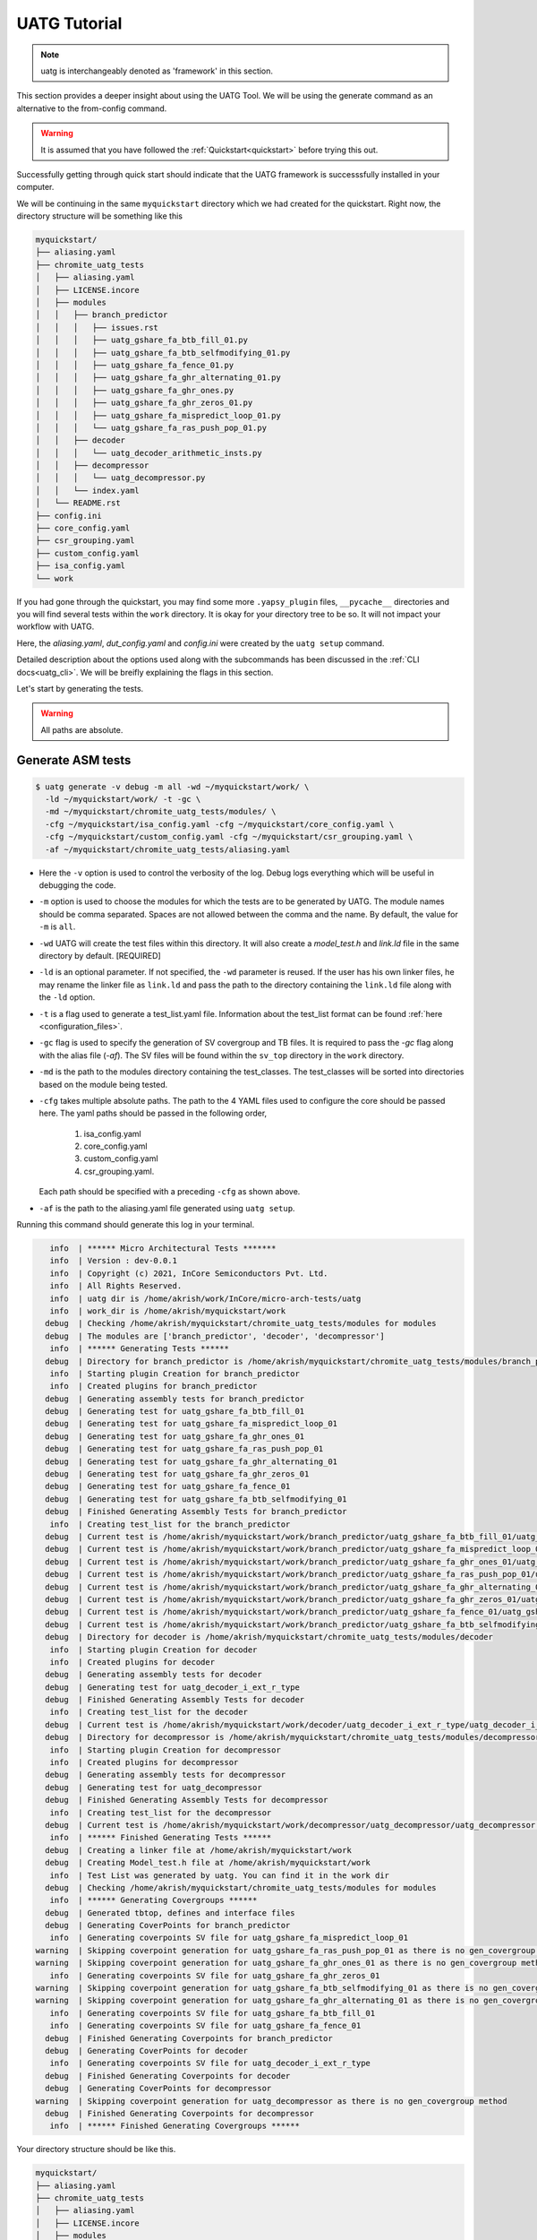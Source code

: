 .. See LICENSE.incore for details

.. highlight:: shell

.. _tutorial:

#############
UATG Tutorial
#############

.. note:: uatg is interchangeably denoted as 'framework' in this section.

This section provides a deeper insight about using the UATG Tool.
We will be using the generate command as an alternative to the from-config 
command. 

.. warning:: It is assumed that you have followed the 
   :ref:`Quickstart<quickstart>` before trying this out.

Successfully getting through quick start should indicate that the UATG framework
is successsfully installed in your computer.

We will be continuing in the same ``myquickstart`` directory which we had 
created for the quickstart. Right now, the directory structure will be 
something like this

.. code-block:: console

    myquickstart/
    ├── aliasing.yaml
    ├── chromite_uatg_tests
    │   ├── aliasing.yaml
    │   ├── LICENSE.incore
    │   ├── modules
    │   │   ├── branch_predictor
    │   │   │   ├── issues.rst
    │   │   │   ├── uatg_gshare_fa_btb_fill_01.py
    │   │   │   ├── uatg_gshare_fa_btb_selfmodifying_01.py
    │   │   │   ├── uatg_gshare_fa_fence_01.py
    │   │   │   ├── uatg_gshare_fa_ghr_alternating_01.py
    │   │   │   ├── uatg_gshare_fa_ghr_ones.py
    │   │   │   ├── uatg_gshare_fa_ghr_zeros_01.py
    │   │   │   ├── uatg_gshare_fa_mispredict_loop_01.py
    │   │   │   └── uatg_gshare_fa_ras_push_pop_01.py
    │   │   ├── decoder
    │   │   │   └── uatg_decoder_arithmetic_insts.py
    │   │   ├── decompressor
    │   │   │   └── uatg_decompressor.py
    │   │   └── index.yaml
    │   └── README.rst
    ├── config.ini
    ├── core_config.yaml
    ├── csr_grouping.yaml
    ├── custom_config.yaml
    ├── isa_config.yaml
    └── work
   
If you had gone through the quickstart, you may find some more ``.yapsy_plugin``
files, ``__pycache__`` directories and you will find several tests within the 
``work`` directory. It is okay for your directory tree to be so. It will not
impact your workflow with UATG.

Here, the *aliasing.yaml*, *dut_config.yaml* and *config.ini* were created by 
the ``uatg setup`` command.

Detailed description about the options used along with the subcommands has been 
discussed in the :ref:`CLI docs<uatg_cli>`. We will be breifly explaining the 
flags in this section.
       
Let's start by generating the tests.

.. warning:: All paths are absolute.

=======================
**Generate** ASM tests 
=======================

.. code-block:: console

  $ uatg generate -v debug -m all -wd ~/myquickstart/work/ \
    -ld ~/myquickstart/work/ -t -gc \ 
    -md ~/myquickstart/chromite_uatg_tests/modules/ \ 
    -cfg ~/myquickstart/isa_config.yaml -cfg ~/myquickstart/core_config.yaml \
    -cfg ~/myquickstart/custom_config.yaml -cfg ~/myquickstart/csr_grouping.yaml \
    -af ~/myquickstart/chromite_uatg_tests/aliasing.yaml

- Here the ``-v`` option is used to control the verbosity of the log. Debug logs
  everything which will be useful in debugging the code.
- ``-m`` option is used to choose the modules for which the tests are to be 
  generated by UATG. The module names should be comma separated. Spaces are not
  allowed between the comma and the name. By default, the value for ``-m`` is
  ``all``.
- ``-wd`` UATG will create the test files within this directory. 
  It will also create a `model_test.h` and `link.ld` file in the same directory 
  by default. [REQUIRED]
- ``-ld`` is an optional parameter. If not specified, the ``-wd`` parameter is 
  reused. If the user has his own linker files, he may rename the linker file as
  ``link.ld`` and pass the path to the directory containing the ``link.ld`` file
  along with the ``-ld`` option.
- ``-t`` is a flag used to generate a test_list.yaml file. Information about the 
  test_list format can be found :ref:`here <configuration_files>`.
- ``-gc`` flag is used to specify the generation of SV covergroup and TB files. 
  It is required to pass the `-gc` flag along with the alias file (`-af`).
  The SV files will be found within the ``sv_top`` directory in the ``work`` 
  directory.
- ``-md`` is the path to the modules directory containing the test_classes. The
  test_classes will be sorted into directories based on the module being tested.
- ``-cfg`` takes multiple absolute paths. The path to the 4 YAML files 
  used to configure the core should be passed here. The yaml paths should be passed 
  in the following order, 
    1. isa_config.yaml 
    2. core_config.yaml 
    3. custom_config.yaml
    4. csr_grouping.yaml.
  Each path should be specified with a preceding ``-cfg`` as shown above.
- ``-af`` is the path to the aliasing.yaml file generated using ``uatg setup``.

Running this command should generate this log in your terminal.

.. code-block:: console

          info  | ****** Micro Architectural Tests *******
          info  | Version : dev-0.0.1
          info  | Copyright (c) 2021, InCore Semiconductors Pvt. Ltd.
          info  | All Rights Reserved.
          info  | uatg dir is /home/akrish/work/InCore/micro-arch-tests/uatg
          info  | work_dir is /home/akrish/myquickstart/work
         debug  | Checking /home/akrish/myquickstart/chromite_uatg_tests/modules for modules
         debug  | The modules are ['branch_predictor', 'decoder', 'decompressor']
          info  | ****** Generating Tests ******
         debug  | Directory for branch_predictor is /home/akrish/myquickstart/chromite_uatg_tests/modules/branch_predictor
          info  | Starting plugin Creation for branch_predictor
          info  | Created plugins for branch_predictor
         debug  | Generating assembly tests for branch_predictor
         debug  | Generating test for uatg_gshare_fa_btb_fill_01
         debug  | Generating test for uatg_gshare_fa_mispredict_loop_01
         debug  | Generating test for uatg_gshare_fa_ghr_ones_01
         debug  | Generating test for uatg_gshare_fa_ras_push_pop_01
         debug  | Generating test for uatg_gshare_fa_ghr_alternating_01
         debug  | Generating test for uatg_gshare_fa_ghr_zeros_01
         debug  | Generating test for uatg_gshare_fa_fence_01
         debug  | Generating test for uatg_gshare_fa_btb_selfmodifying_01
         debug  | Finished Generating Assembly Tests for branch_predictor
          info  | Creating test_list for the branch_predictor
         debug  | Current test is /home/akrish/myquickstart/work/branch_predictor/uatg_gshare_fa_btb_fill_01/uatg_gshare_fa_btb_fill_01.S
         debug  | Current test is /home/akrish/myquickstart/work/branch_predictor/uatg_gshare_fa_mispredict_loop_01/uatg_gshare_fa_mispredict_loop_01.S
         debug  | Current test is /home/akrish/myquickstart/work/branch_predictor/uatg_gshare_fa_ghr_ones_01/uatg_gshare_fa_ghr_ones_01.S
         debug  | Current test is /home/akrish/myquickstart/work/branch_predictor/uatg_gshare_fa_ras_push_pop_01/uatg_gshare_fa_ras_push_pop_01.S
         debug  | Current test is /home/akrish/myquickstart/work/branch_predictor/uatg_gshare_fa_ghr_alternating_01/uatg_gshare_fa_ghr_alternating_01.S
         debug  | Current test is /home/akrish/myquickstart/work/branch_predictor/uatg_gshare_fa_ghr_zeros_01/uatg_gshare_fa_ghr_zeros_01.S
         debug  | Current test is /home/akrish/myquickstart/work/branch_predictor/uatg_gshare_fa_fence_01/uatg_gshare_fa_fence_01.S
         debug  | Current test is /home/akrish/myquickstart/work/branch_predictor/uatg_gshare_fa_btb_selfmodifying_01/uatg_gshare_fa_btb_selfmodifying_01.S
         debug  | Directory for decoder is /home/akrish/myquickstart/chromite_uatg_tests/modules/decoder
          info  | Starting plugin Creation for decoder
          info  | Created plugins for decoder
         debug  | Generating assembly tests for decoder
         debug  | Generating test for uatg_decoder_i_ext_r_type
         debug  | Finished Generating Assembly Tests for decoder
          info  | Creating test_list for the decoder
         debug  | Current test is /home/akrish/myquickstart/work/decoder/uatg_decoder_i_ext_r_type/uatg_decoder_i_ext_r_type.S
         debug  | Directory for decompressor is /home/akrish/myquickstart/chromite_uatg_tests/modules/decompressor
          info  | Starting plugin Creation for decompressor
          info  | Created plugins for decompressor
         debug  | Generating assembly tests for decompressor
         debug  | Generating test for uatg_decompressor
         debug  | Finished Generating Assembly Tests for decompressor
          info  | Creating test_list for the decompressor
         debug  | Current test is /home/akrish/myquickstart/work/decompressor/uatg_decompressor/uatg_decompressor.S
          info  | ****** Finished Generating Tests ******
         debug  | Creating a linker file at /home/akrish/myquickstart/work
         debug  | Creating Model_test.h file at /home/akrish/myquickstart/work
          info  | Test List was generated by uatg. You can find it in the work dir 
         debug  | Checking /home/akrish/myquickstart/chromite_uatg_tests/modules for modules
          info  | ****** Generating Covergroups ******
         debug  | Generated tbtop, defines and interface files
         debug  | Generating CoverPoints for branch_predictor
          info  | Generating coverpoints SV file for uatg_gshare_fa_mispredict_loop_01
       warning  | Skipping coverpoint generation for uatg_gshare_fa_ras_push_pop_01 as there is no gen_covergroup method 
       warning  | Skipping coverpoint generation for uatg_gshare_fa_ghr_ones_01 as there is no gen_covergroup method 
          info  | Generating coverpoints SV file for uatg_gshare_fa_ghr_zeros_01
       warning  | Skipping coverpoint generation for uatg_gshare_fa_btb_selfmodifying_01 as there is no gen_covergroup method 
       warning  | Skipping coverpoint generation for uatg_gshare_fa_ghr_alternating_01 as there is no gen_covergroup method 
          info  | Generating coverpoints SV file for uatg_gshare_fa_btb_fill_01
          info  | Generating coverpoints SV file for uatg_gshare_fa_fence_01
         debug  | Finished Generating Coverpoints for branch_predictor
         debug  | Generating CoverPoints for decoder
          info  | Generating coverpoints SV file for uatg_decoder_i_ext_r_type
         debug  | Finished Generating Coverpoints for decoder
         debug  | Generating CoverPoints for decompressor
       warning  | Skipping coverpoint generation for uatg_decompressor as there is no gen_covergroup method 
         debug  | Finished Generating Coverpoints for decompressor
          info  | ****** Finished Generating Covergroups ******

Your directory structure should be like this. 

.. code-block:: console

    myquickstart/
    ├── aliasing.yaml
    ├── chromite_uatg_tests
    │   ├── aliasing.yaml
    │   ├── LICENSE.incore
    │   ├── modules
    │   │   ├── branch_predictor
    │   │   │   ├── issues.rst
    │   │   │   ├── __pycache__
    │   │   │   │   ├── uatg_gshare_fa_btb_fill_01.cpython-37.pyc
    │   │   │   │   ├── uatg_gshare_fa_btb_fill_01.cpython-39.pyc
    │   │   │   │   ├── uatg_gshare_fa_btb_selfmodifying_01.cpython-37.pyc
    │   │   │   │   ├── uatg_gshare_fa_btb_selfmodifying_01.cpython-39.pyc
    │   │   │   │   ├── uatg_gshare_fa_fence_01.cpython-37.pyc
    │   │   │   │   ├── uatg_gshare_fa_fence_01.cpython-39.pyc
    │   │   │   │   ├── uatg_gshare_fa_ghr_alternating_01.cpython-37.pyc
    │   │   │   │   ├── uatg_gshare_fa_ghr_alternating_01.cpython-39.pyc
    │   │   │   │   ├── uatg_gshare_fa_ghr_ones.cpython-37.pyc
    │   │   │   │   ├── uatg_gshare_fa_ghr_ones.cpython-39.pyc
    │   │   │   │   ├── uatg_gshare_fa_ghr_zeros_01.cpython-37.pyc
    │   │   │   │   ├── uatg_gshare_fa_ghr_zeros_01.cpython-39.pyc
    │   │   │   │   ├── uatg_gshare_fa_mispredict_loop_01.cpython-37.pyc
    │   │   │   │   ├── uatg_gshare_fa_mispredict_loop_01.cpython-39.pyc
    │   │   │   │   ├── uatg_gshare_fa_ras_push_pop_01.cpython-37.pyc
    │   │   │   │   └── uatg_gshare_fa_ras_push_pop_01.cpython-39.pyc
    │   │   │   ├── uatg_gshare_fa_btb_fill_01.py
    │   │   │   ├── uatg_gshare_fa_btb_fill_01.yapsy-plugin
    │   │   │   ├── uatg_gshare_fa_btb_selfmodifying_01.py
    │   │   │   ├── uatg_gshare_fa_btb_selfmodifying_01.yapsy-plugin
    │   │   │   ├── uatg_gshare_fa_fence_01.py
    │   │   │   ├── uatg_gshare_fa_fence_01.yapsy-plugin
    │   │   │   ├── uatg_gshare_fa_ghr_alternating_01.py
    │   │   │   ├── uatg_gshare_fa_ghr_alternating_01.yapsy-plugin
    │   │   │   ├── uatg_gshare_fa_ghr_ones.py
    │   │   │   ├── uatg_gshare_fa_ghr_ones.yapsy-plugin
    │   │   │   ├── uatg_gshare_fa_ghr_zeros_01.py
    │   │   │   ├── uatg_gshare_fa_ghr_zeros_01.yapsy-plugin
    │   │   │   ├── uatg_gshare_fa_mispredict_loop_01.py
    │   │   │   ├── uatg_gshare_fa_mispredict_loop_01.yapsy-plugin
    │   │   │   ├── uatg_gshare_fa_ras_push_pop_01.py
    │   │   │   └── uatg_gshare_fa_ras_push_pop_01.yapsy-plugin
    │   │   ├── decoder
    │   │   │   ├── __pycache__
    │   │   │   │   ├── uatg_decoder_arithmetic_insts.cpython-37.pyc
    │   │   │   │   └── uatg_decoder_arithmetic_insts.cpython-39.pyc
    │   │   │   ├── uatg_decoder_arithmetic_insts.py
    │   │   │   └── uatg_decoder_arithmetic_insts.yapsy-plugin
    │   │   ├── decompressor
    │   │   │   └── uatg_decompressor.py
    │   │   └── index.yaml
    │   └── README.rst
    ├── config.ini
    ├── core_config.yaml
    ├── csr_grouping.yaml
    ├── custom_config.yaml
    ├── isa_config.yaml
    └── work
        ├── branch_predictor
        │   ├── uatg_gshare_fa_btb_fill_01
        │   │   └── uatg_gshare_fa_btb_fill_01.S
        │   ├── uatg_gshare_fa_btb_selfmodifying_01
        │   │   └── uatg_gshare_fa_btb_selfmodifying_01.S
        │   ├── uatg_gshare_fa_fence_01
        │   │   └── uatg_gshare_fa_fence_01.S
        │   ├── uatg_gshare_fa_ghr_alternating_01
        │   │   └── uatg_gshare_fa_ghr_alternating_01.S
        │   ├── uatg_gshare_fa_ghr_ones_01
        │   │   └── uatg_gshare_fa_ghr_ones_01.S
        │   ├── uatg_gshare_fa_ghr_zeros_01
        │   │   └── uatg_gshare_fa_ghr_zeros_01.S
        │   ├── uatg_gshare_fa_mispredict_loop_01
        │   │   └── uatg_gshare_fa_mispredict_loop_01.S
        │   └── uatg_gshare_fa_ras_push_pop_01
        │       └── uatg_gshare_fa_ras_push_pop_01.S
        ├── decoder
        │   └── uatg_decoder_arith_tests
        │       └── uatg_decoder_arith_tests.S
        ├── link.ld
        ├── model_test.h
        ├── sv_top
        │   ├── coverpoints.sv
        │   ├── defines.sv
        │   ├── interface.sv
        │   └── tb_top.sv
        └── test_list.yaml
    

You can find all the test files within the ``work`` directory. The test names 
will be same as the test_class. The test will be located within the directory 
named same as the module for which the test is written. 

For example, a test written for ``decoder`` will be present at 
``~/myquickstart/work/decoder/``. 

You can also find that the *link.ld* and *model_test.h* files have been 
generated by UATG. This is because the directory passed along with ``-ld`` option
did not already contain a linker file. If it had, these files would have not 
been generated.

=============================
Using RiVer Core to run tests
=============================

RiVer Core is an open source python based verification framework. RiVer Core 
enables running tests generated from any source (random or directed) 
on any target (irrespective of the language of design and simulation 
environment) and compare results with any choice of a valid golden 
reference model. RiVer Core achieves this by splitting the entire verification 
flow into multiple standardized python-plugin calls. Each plugin encapsulates 
either a test-generator, target test-environment or the reference simulation 
environment. The framework itself provides a central control point for calling
these plugins and thereby generating, compiling and simulating tests on 
different targets. It provides a management surface of sorts. 

In this section, we will be setting up RiVer Core and then use UATG to run tests
on the Chromite DUT. 

.. warning:: We are assuming that you have worked through the 
   :ref:`Quickstart<quickstart>`, ergo, have UATG already installed. 

Installing RiVer Core
=====================

.. note:: If you are using `pyenv` as mentioned above, make sure to enable that environment before
   performing the following steps.
     
.. tabs:: 

   .. tab:: via Git

     To install RiVer Core, run this command in your terminal:
     
     .. code-block:: console
     
         $ pip3 install git+https://github.com/incoresemi/river_core.git
     
     This is the preferred method to install RiVer Core, as it will always install the most recent stable release.
     
     If you don't have `pip`_ installed, this `Python installation guide`_ can guide
     you through the process.
     
     .. _pip: https://pip.pypa.io
     .. _Python installation guide: http://docs.python-guide.org/en/latest/starting/installation/

   .. tab:: via Pip

     .. code-block:: bash
     
       $ pip3 install river_core
     
     To update an already installed version of RiVer Core to the latest version:
     
     .. code-block:: bash
     
       $ pip3 install -U river_core
     
     To checkout a specific version of RiVer Core:
     
     .. code-block:: bash
     
       $ pip3 install river_core==1.x.x

   .. tab:: For Dev

     The sources for RiVer Core can be downloaded from the `Github Repo <https://github.com/incoresemi/river_core>`_.
     
     You can clone the repository:
     
     .. code-block:: console
     
         $ git clone https://github.com/incoresemi/river_core.git
     
     
     Once you have a copy of the source, you can install it with:
     
     .. code-block:: console
         
         $ cd river_core
         $ pip3 install --editable .

Testing Installation
--------------------

Output for ``river_core --help``:

.. code-block:: console

  Usage: river_core [OPTIONS] COMMAND [ARGS]...
  
    RiVer Core Verification Framework
  
  Options:
    --version  Show the version and exit.
    --help     Show this message and exit.
  
  Commands:
    clean     subcommand to clean generated programs.
    compile   subcommand to compile generated programs.
    generate  subcommand to generate programs.
    merge     subcommand to merge coverage databases.
    setup     subcommand to generate template setup files

Install RISCV-GNU Toolchain
===========================

This guide will use the 32-bit riscv-gnu tool chain to compile the architectural suite.
If you already have the 32-bit gnu-toolchain available, you can skip to the next section.

.. note:: The git clone and installation will take significant time. Please be patient. If you face
   issues with any of the following steps please refer to
   https://github.com/riscv/riscv-gnu-toolchain for further help in installation.

.. tabs::

   .. tab:: Ubuntu (32/64bit)

     .. code-block:: bash
       
       $ sudo apt-get install autoconf automake autotools-dev curl python3 libmpc-dev \
             libmpfr-dev libgmp-dev gawk build-essential bison flex texinfo gperf libtool \
             patchutils bc zlib1g-dev libexpat-dev
       $ git clone --recursive https://github.com/riscv/riscv-gnu-toolchain
       $ git clone --recursive https://github.com/riscv/riscv-opcodes.git
       $ cd riscv-gnu-toolchain
       $ ./configure --prefix=/path/to/install --enable-multilib # for both 32 and 64bit
       $ [sudo] make # sudo is required depending on the path chosen in the previous setup
     
   
Make sure to add the path ``/path/to/install`` to your `$PATH` in the .bashrc/cshrc
With this you should now have all the following available as command line arguments::

  compgen -c | grep 'riscv64' # requires bash
  riscv64-unknown-elf-addr2line      riscv64-unknown-elf-elfedit
  riscv64-unknown-elf-ar             riscv64-unknown-elf-g++
  riscv64-unknown-elf-as             riscv64-unknown-elf-gcc
  riscv64-unknown-elf-c++            riscv64-unknown-elf-gcc-8.3.0
  riscv64-unknown-elf-c++filt        riscv64-unknown-elf-gcc-ar
  riscv64-unknown-elf-cpp            riscv64-unknown-elf-gcc-nm
  riscv64-unknown-elf-gcc-ranlib     riscv64-unknown-elf-gprof
  riscv64-unknown-elf-gcov           riscv64-unknown-elf-ld
  riscv64-unknown-elf-gcov-dump      riscv64-unknown-elf-ld.bfd
  riscv64-unknown-elf-gcov-tool      riscv64-unknown-elf-nm
  riscv64-unknown-elf-gdb            riscv64-unknown-elf-objcopy
  riscv64-unknown-elf-gdb-add-index  riscv64-unknown-elf-objdump
  riscv64-unknown-elf-ranlib         riscv64-unknown-elf-readelf
  riscv64-unknown-elf-run            riscv64-unknown-elf-size
  riscv64-unknown-elf-strings        riscv64-unknown-elf-strip


.. warning:: Each of the generators have their own unique config.yamls to 
   configure their plugin specific details, ensure you have changed them as 
   required.


The UATG package should be installed in your computer. Guide to installing UATG 
can be found in the :ref:`Quickstart<quickstart>`.

.. warning:: Check if uatg is installed by using the ``uatg --help`` command.

Setting up RiVer Core
=====================

We will be using the ``myquickstart`` directory which we created earlier in this
document.

This should be the structure of your directory tree.

.. code-block:: console

    myquickstart/
    ├── aliasing.yaml
    ├── chromite_uatg_tests
    │   ├── aliasing.yaml
    │   ├── LICENSE.incore
    │   ├── modules
    │   │   ├── branch_predictor
    │   │   │   ├── issues.rst
    │   │   │   ├── uatg_gshare_fa_btb_fill_01.py
    │   │   │   ├── uatg_gshare_fa_btb_selfmodifying_01.py
    │   │   │   ├── uatg_gshare_fa_fence_01.py
    │   │   │   ├── uatg_gshare_fa_ghr_alternating_01.py
    │   │   │   ├── uatg_gshare_fa_ghr_ones.py
    │   │   │   ├── uatg_gshare_fa_ghr_zeros_01.py
    │   │   │   ├── uatg_gshare_fa_mispredict_loop_01.py
    │   │   │   └── uatg_gshare_fa_ras_push_pop_01.py
    │   │   ├── decoder
    │   │   │   └── uatg_decoder_arithmetic_insts.py
    │   │   ├── decompressor
    │   │   │   └── uatg_decompressor.py
    │   │   └── index.yaml
    │   └── README.rst
    ├── config.ini
    ├── core_config.yaml
    ├── csr_grouping.yaml
    ├── custom_config.yaml
    ├── isa_config.yaml
    └── work

You should install some of the pre-built plugins from the `Plugin Repo <https://github.com/incoresemi/river_core_plugins.git>`_

.. code-block:: console

    $ cd ~/myquickstart
    $ git clone https://github.com/incoresemi/river_core_plugins.git

We will next create a ``river_core.ini`` under the ``myquickstart`` directory. 
You can use the setup to create this file:

In addition to the
.. code-block:: console

   $ cd ~/myquickstart
   $ river_core setup --config

You should also create a new directory ``mywork`` within ``~/myquickstart`` 
for RiVer core to store the files generated. 

The above should create a ``river_core.ini`` file with the following contents.
Details and further specification of the config file syntax is available at 
:ref:`Config Spec<configuration_files>`.

.. warning:: You will need to change ``user`` to your username in the below file

.. warning:: Make sure to adjust jobs parameters everywhere accordingly. This
   guide assumes 8 jobs are available for parallel processing.

.. code-block:: ini
   :linenos:

   [river_core]
   # Main directory for all files generated by river_core
   work_dir = mywork 
   
   # Name of the target DuT plugin
   target = chromite_verilator
   
   # Name of the reference model plugin
   reference = spike 
   
   # Name of the generator(s) to be used. Comma separated
   generator = aapg
   
   # ISA for the tests
   isa = rv64imafdc
   
   # Set paths for each plugin
   # TODO Change the following paths
   path_to_target = /home/user/myquickstart/river_core_plugins/dut_plugins
   path_to_ref = /home/user/myquickstart/river_core_plugins/reference_plugins
   path_to_suite = /home/user/myquickstart/river_core_plugins/generator_plugins
   
   # To open the report automatically in the browser
   open_browser = True
   
   # Enable Space Saver
   space_saver = True
   
   # Coverage Options
   # Enable via True/False
   [coverage]
   code = False
   functional = False
   
   [aapg]
   # Number of jobs to use to generate the tests
   jobs = 8
   filter = rv64imafdc_hazards_s
   seed = random
   count = 2
   config_yaml = /home/user/myquickstart/river_core_plugins/generator_plugins/aapg_plugin/aapg_gen_config.yaml
   
   [chromite_verilator]
   jobs = 8
   filter = 
   count = 1
   # src dir: Verilog Dir, BSC Path, Wrapper path
   src_dir = /home/user/myquickstart/chromite/build/hw/verilog/,/tools/bsc/inst/lib/Verilog,/home/user/myquickstart/chromite/bsvwrappers/common_lib
   top_module = mkTbSoc
   
   [spike]
   jobs = 1
   filter =
   count = 1

Setting up the Generator Plugin - UATG
--------------------------------------

By default, the ``river_core.ini`` file specifies aapg to be the generator. But,
we are using ``UATG`` as the generator. Hence, it is necesssary to specify 
``uatg`` as the generator in line 12. 

.. code-block:: ini

   generator = uatg

In addition to that, you're required to create a ``[uatg]`` section between the 
*[coverage]* and *[aapg]* section of the INI file. This will be
similiar to the ``[aapg]`` section in the ``river_core.ini`` file. For this 
tutorial you can paste the following code-block into the ``river_core.ini`` file
. This section will contain the path to the directories and files required by
uatg to generate tests. 

.. warning:: replace ``user`` in the paths with your username.
   
.. code-block:: ini
   :linenos:

    [uatg]
    jobs = 8
    count = 1
    seed = random
    isa_config_yaml = /home/user/myquickstart/isa_config.yaml
    core_config_yaml = /home/user/myquickstart/core_config.yaml
    custom_config_yaml = /home//user/myquickstart/custom_config.yaml
    csr_grouping_yaml = /home//user/myquickstart/csr_grouping.yaml
    modules_dir = /home/user/myquickstart/chromite_uatg_tests/modules/
    work_dir = /home/user/myquickstart/work/ 
    linker_dir = /home/user/myquickstart/work/
    modules = all
    generate_covergroups = True 
    alias_file = /home/user/myquickstart/aliasing.yaml
    check_logs = True

Once you have pasted this into the ``river_core.ini`` file and have also updated 
the generator argument in line 12. You should be able use UATG as a generator 
for RiVer core.

Setting up the DUT Plugin
-------------------------

We will using the chromite core to as a DUT for testing in this quickstart
guide. We shall use the verilator simulator to run tests on the DUT.

The chromite core can be built using the guide available `here
<https://chromite.readthedocs.io/en/latest/getting_started.html>`_. If you
already have the `bsc <https://github.com/B-Lang-org/bsc>`_ compiler and other
dependencies installed you can do the following steps to generate the verilated
executable:

.. code-block:: console

   $ cd ~/myquickstart
   $ git clone https://gitlab.com/incoresemi/core-generators/chromite.git
   $ cd chromite
   $ pip install -r requirements.txt
   $ python -m configure.main
   $ make -j<jobs> generate_verilog

The above steps shall generate a directory: ``build/hw/verilog`` which includes
all the generated verilog files. 

We will next modify the ``river_core.ini`` to update paths of the directories in
line 48 above. Here we need to provide three paths (in comma separated fashion):

  - path to ``build/hw/verilog``
  - path to Verilog directory present in the bsc installation directory
  - path to ``chromite/bsvwrappers/common_lib``

if you have cloned the ``river_core_plugins`` repo in a different place then you
will need to update the parameter ``path_to_target`` in line 19 above.

Setting up the Reference Plugin
-------------------------------

For this quickstart we will be using SPIKE, the RISC-V ISA Simulator. Do the
following to setup spike:

.. code-block:: console

   $ git clone https://github.com/riscv/riscv-isa-sim.git
   $ cd riscv-isa-sim
   $ git checkout a04da860635b4e94fc05f23f75fd99578258bc3e
   $ export RISCV=<path to install spike>
   $ mkdir build
   $ cd build
   $ ../configure --prefix=$RISCV # export RISCV to where you would like to install
   $ make
   $ [sudo] make install

As long as spike is available in the your ``$PATH`` no other changes are
required.

Running RiVer Core
==================

Generating Tests
----------------

.. code-block:: console

   $ cd ~/myquickstart
   $ river_core generate -v debug -c river_core.ini

You should see the following log on the console:

.. code-block:: console

          info  | ------------RiVer Core Verification Framework------------
          info  | Version: 1.0.1
          info  | Copyright (c) 2021 InCore Semiconductors Pvt. Ltd.
         debug  | Read file from river_core.ini
          info  | ****** Generation Mode ****** 
          info  | The river_core is currently configured to run with following parameters
          info  | The Output Directory (work_dir) : mywork
          info  | ISA : rv64imafdc
          info  | Plugin Jobs : 4
          info  | Plugin Seed : random
          info  | Plugin Count (Times to run the test) : 1
          info  | Now loading uatg Suite
         debug  | Loading module from /home/akrish/myquickstart//river_core_plugins/generator_plugins/uatg_plugin/uatg_plugin.py
        ================================================= test session starts ==================================================
        platform linux -- Python 3.9.6, pytest-6.2.4, py-1.10.0, pluggy-0.13.1 -- /usr/bin/python
        cachedir: .pytest_cache
        metadata: {'Python': '3.9.6', 'Platform': 'Linux-5.13.13-200.fc34.x86_64-x86_64-with-glibc2.33', 'Packages': {'pytest': '6.2.4', 'py': '1.10.0', 'pluggy': '0.13.1'}, 'Plugins': {'metadata': '1.11.0', 'forked': '1.3.0', 'xdist': '2.2.1', 'reportlog': '0.1.2', 'html': '3.1.1'}}
        rootdir: /home/akrish/myquickstart
        plugins: metadata-1.11.0, forked-1.3.0, xdist-2.2.1, reportlog-0.1.2, html-3.1.1
        [gw0] linux Python 3.9.6 cwd: /home/akrish/myquickstart
        [gw0] Python 3.9.6 (default, Jul 16 2021, 00:00:00)  -- [GCC 11.1.1 20210531 (Red Hat 11.1.1-3)]
        gw0 [1]
        scheduling tests via LoadScheduling

        river_core_plugins/generator_plugins/uatg_plugin/gen_framework.py::test_eval[Generating Test-list using uatg] 
        [gw0] [100%] PASSED river_core_plugins/generator_plugins/uatg_plugin/gen_framework.py::test_eval[Generating Test-list using uatg] 

        --------------- generated report log file: /home/akrish/myquickstart/mywork/.json/uatg_20210908-1132.json ---------------
        -------------------- generated html file: file:///home/akrish/myquickstart/mywork/reports/uatg.html ---------------------
        ================================================== 1 passed in 0.82s ===================================================

Upon running the command, your UATG Work directory structure will be like this. This 
indicates that RiVer core has generated the tests which you had written for the
DUT.

.. code-block:: console

    work/
    ├── branch_predictor
    │   ├── uatg_gshare_fa_btb_fill_01
    │   │   └── uatg_gshare_fa_btb_fill_01.S
    │   ├── uatg_gshare_fa_btb_selfmodifying_01
    │   │   └── uatg_gshare_fa_btb_selfmodifying_01.S
    │   ├── uatg_gshare_fa_fence_01
    │   │   └── uatg_gshare_fa_fence_01.S
    │   ├── uatg_gshare_fa_ghr_alternating_01
    │   │   └── uatg_gshare_fa_ghr_alternating_01.S
    │   ├── uatg_gshare_fa_ghr_ones_01
    │   │   └── uatg_gshare_fa_ghr_ones_01.S
    │   ├── uatg_gshare_fa_ghr_zeros_01
    │   │   └── uatg_gshare_fa_ghr_zeros_01.S
    │   ├── uatg_gshare_fa_mispredict_loop_01
    │   │   └── uatg_gshare_fa_mispredict_loop_01.S
    │   └── uatg_gshare_fa_ras_push_pop_01
    │       └── uatg_gshare_fa_ras_push_pop_01.S
    ├── decoder
    │   └── uatg_decoder_i_ext_r_type
    │       └── uatg_decoder_i_ext_r_type.S
    ├── decompressor
    │   └── uatg_decompressor
    │       └── uatg_decompressor.S
    ├── link.ld
    ├── model_test.h
    └── sv_top
        ├── coverpoints.sv
        ├── defines.sv
        ├── interface.sv
        └── tb_top.sv

You can also find a ``test_list.yaml`` file within the mywork directory which 
you had created for RiVer Core to dump files. The test_list format can be 
understood by reading the :ref:`Configuration spec<configuration_files>`.

.. code-block:: console

  mywork/
  ├── reports
  │   └── uatg.html
  ├── test_list.yaml
  └── uatg
   

Running the tests on DUT using RiVer Core
-----------------------------------------

We shall now generate a verilated executable of the chromite core, compile the
tests and run them on the DUT. We then compile the same tests and run them on
spike and compare the results. Following command shall initiate the whole flow:

.. code-block:: console

   $ cd ~/myquickstart
   $ river_core compile -v debug -t mywork/test_list.yaml -c river_core.ini

You should see the following log on the console:

.. code-block:: console

          info  | ------------RiVer Core Verification Framework------------
          info  | Version: 1.0.1
          info  | Copyright (c) 2021 InCore Semiconductors Pvt. Ltd.
          info  | Auto mode detected for DuT Plugin
          info  | Auto mode detected for Ref Plugin
         debug  | Read file from river_core.ini
          info  | ****** Compilation Mode ******
          info  | The river_core is currently configured to run with following parameters
          info  | The Output Directory (work_dir) : mywork
          info  | ISA : rv64imafdc
          info  | Generator Plugin : uatg
          info  | Target Plugin : ['chromite_verilator']
          info  | Reference Plugin : ['modspike']
          info  | DuT Info
          info  | DuT Jobs : 4
          info  | DuT Count (Times to run) : 1
          info  | Now running on the Target Plugins
          info  | Now loading chromite_verilator-target
         debug  | Loading module from /home/akrish/myquickstart//river_core_plugins/dut_plugins/chromite_verilator_plugin/chromite_verilator_plugin.py
         debug  | All modes enabled
         debug  | Running run
          info  | Pre Compile Stage
         debug  | /home/akrish/myquickstart/mywork//.json/ Directory exists
          info  | Build verilator
          info  | Coverage is disabled, compiling the chromite with usual options
       command  | $ timeout=500 verilator -O3 -LDFLAGS -static --x-assign fast --x-initial fast --noassert sim_main.cpp --bbox-sys -Wno-STMTDLY -Wno-UNOPTFLAT -Wno-WIDTH -Wno-lint -Wno-COMBDLY -Wno-INITIALDLY --autoflush --threads 1 -DBSV_RESET_FIFO_HEAD -DBSV_RESET_FIFO_ARRAY --output-split 20000 --output-split-ctrace 10000 --cc mkTbSoc.v -y /home/akrish/work/InCore/river_core/river_start/chromite/build/hw/verilog/ -y /home/akrish/work/bluespec/inst/lib/Verilog -y /home/akrish/work/InCore/river_core/river_start/chromite/bsvwrappers/common_lib/ --exe 
          info  | Linking verilator simulation sources
       command  | $ timeout=240 ln -f -s ../sim_main.cpp obj_dir/sim_main.cpp 
       command  | $ timeout=240 ln -f -s ../sim_main.h obj_dir/sim_main.h 
          info  | Making verilator binary
       command  | $ timeout=500 make OPT_SLOW=-O3 OPT_FAST=-O3 VM_PARALLEL_BUILDS=1 -j4 -C obj_dir -f VmkTbSoc.mk 
         debug  | make: Entering directory '/home/akrish/myquickstart/mywork/chromite_verilator/obj_dir'
         debug  | g++  -I.  -MMD -I/usr/share/verilator/include -I/usr/share/verilator/include/vltstd -DVM_COVERAGE=0 -DVM_SC=0 -DVM_TRACE=0 -DVM_TRACE_FST=0 -faligned-new -fcf-protection=none -Wno-bool-operation -Wno-sign-compare -Wno-uninitialized -Wno-unused-but-set-variable -Wno-unused-parameter -Wno-unused-variable -Wno-shadow      -DVL_THREADED -std=gnu++14 -O3 -c -o sim_main.o sim_main.cpp
         debug  | g++    sim_main.o verilated.o VmkTbSoc__ALL.a   -static  -pthread -lpthread   -o VmkTbSoc
         debug  | make: Leaving directory '/home/akrish/myquickstart/mywork/chromite_verilator/obj_dir'
          info  | Renaming verilator Binary
          info  | Creating boot-files
       command  | $ timeout=240 make -C /home/akrish/myquickstart//river_core_plugins/dut_plugins/chromite_verilator_plugin/boot/ XLEN=64 
         debug  | make: Entering directory '/home/akrish/myquickstart/river_core_plugins/dut_plugins/chromite_verilator_plugin/boot'
         debug  | make: Leaving directory '/home/akrish/myquickstart/river_core_plugins/dut_plugins/chromite_verilator_plugin/boot'
         debug  | chromite.dts:20.39-24.9: Warning (interrupt_provider): /cpus/cpu@0/interrupt-controller: Missing #address-cells in interrupt provider
          info  | Build Hook
         debug  | Creating Make Target for uatg_decoder_i_ext_r_type
         debug  | Creating Make Target for uatg_decompressor
         debug  | Creating Make Target for uatg_gshare_fa_btb_fill_01
         debug  | Creating Make Target for uatg_gshare_fa_btb_selfmodifying_01
         debug  | Creating Make Target for uatg_gshare_fa_fence_01
         debug  | Creating Make Target for uatg_gshare_fa_ghr_alternating_01
         debug  | Creating Make Target for uatg_gshare_fa_ghr_ones_01
         debug  | Creating Make Target for uatg_gshare_fa_ghr_zeros_01
         debug  | Creating Make Target for uatg_gshare_fa_mispredict_loop_01
         debug  | Creating Make Target for uatg_gshare_fa_ras_push_pop_01
          info  | Run Hook
         debug  | Module dir: /home/akrish/myquickstart//river_core_plugins/dut_plugins
         debug  | Pytest file: /home/akrish/myquickstart//river_core_plugins/dut_plugins/chromite_verilator_plugin/gen_framework.py
    ========================================================================= test session starts ==========================================================================
    platform linux -- Python 3.9.6, pytest-6.2.4, py-1.10.0, pluggy-0.13.1
    rootdir: /home/akrish/myquickstart
    plugins: metadata-1.11.0, forked-1.3.0, xdist-2.2.1, reportlog-0.1.2, html-3.1.1
    [gw0] Python 3.9.6 (default, Jul 16 2021, 00:00:00)  -- [GCC 11.1.1 20210531 (Red Hat 11.1.1-3)]
    [gw1] Python 3.9.6 (default, Jul 16 2021, 00:00:00)  -- [GCC 11.1.1 20210531 (Red Hat 11.1.1-3)]
    [gw2] Python 3.9.6 (default, Jul 16 2021, 00:00:00)  -- [GCC 11.1.1 20210531 (Red Hat 11.1.1-3)]
    [gw3] Python 3.9.6 (default, Jul 16 2021, 00:00:00)  -- [GCC 11.1.1 20210531 (Red Hat 11.1.1-3)]
    gw0 [10] / gw1 [10] / gw2 [10] / gw3 [10]
    scheduling tests via LoadScheduling

    river_core_plugins/dut_plugins/chromite_verilator_plugin/gen_framework.py::test_eval[make -f /home/akrish/myquickstart/mywork/Makefile.chromite_verilator uatg_decompressor] 
    river_core_plugins/dut_plugins/chromite_verilator_plugin/gen_framework.py::test_eval[make -f /home/akrish/myquickstart/mywork/Makefile.chromite_verilator uatg_gshare_fa_btb_fill_01] 
    river_core_plugins/dut_plugins/chromite_verilator_plugin/gen_framework.py::test_eval[make -f /home/akrish/myquickstart/mywork/Makefile.chromite_verilator uatg_gshare_fa_btb_selfmodifying_01] 
    river_core_plugins/dut_plugins/chromite_verilator_plugin/gen_framework.py::test_eval[make -f /home/akrish/myquickstart/mywork/Makefile.chromite_verilator uatg_decoder_i_ext_r_type] 
    [gw3] [ 10%] PASSED river_core_plugins/dut_plugins/chromite_verilator_plugin/gen_framework.py::test_eval[make -f /home/akrish/myquickstart/mywork/Makefile.chromite_verilator uatg_gshare_fa_btb_selfmodifying_01] 
    river_core_plugins/dut_plugins/chromite_verilator_plugin/gen_framework.py::test_eval[make -f /home/akrish/myquickstart/mywork/Makefile.chromite_verilator uatg_gshare_fa_ghr_zeros_01] 
    [gw2] [ 20%] PASSED river_core_plugins/dut_plugins/chromite_verilator_plugin/gen_framework.py::test_eval[make -f /home/akrish/myquickstart/mywork/Makefile.chromite_verilator uatg_gshare_fa_btb_fill_01] 
    river_core_plugins/dut_plugins/chromite_verilator_plugin/gen_framework.py::test_eval[make -f /home/akrish/myquickstart/mywork/Makefile.chromite_verilator uatg_gshare_fa_ghr_ones_01] 
    [gw1] [ 30%] PASSED river_core_plugins/dut_plugins/chromite_verilator_plugin/gen_framework.py::test_eval[make -f /home/akrish/myquickstart/mywork/Makefile.chromite_verilator uatg_decompressor] 
    river_core_plugins/dut_plugins/chromite_verilator_plugin/gen_framework.py::test_eval[make -f /home/akrish/myquickstart/mywork/Makefile.chromite_verilator uatg_gshare_fa_ghr_alternating_01] 
    [gw3] [ 40%] PASSED river_core_plugins/dut_plugins/chromite_verilator_plugin/gen_framework.py::test_eval[make -f /home/akrish/myquickstart/mywork/Makefile.chromite_verilator uatg_gshare_fa_ghr_zeros_01] 
    river_core_plugins/dut_plugins/chromite_verilator_plugin/gen_framework.py::test_eval[make -f /home/akrish/myquickstart/mywork/Makefile.chromite_verilator uatg_gshare_fa_mispredict_loop_01] 
    [gw2] [ 50%] PASSED river_core_plugins/dut_plugins/chromite_verilator_plugin/gen_framework.py::test_eval[make -f /home/akrish/myquickstart/mywork/Makefile.chromite_verilator uatg_gshare_fa_ghr_ones_01] 
    river_core_plugins/dut_plugins/chromite_verilator_plugin/gen_framework.py::test_eval[make -f /home/akrish/myquickstart/mywork/Makefile.chromite_verilator uatg_gshare_fa_ras_push_pop_01] 
    [gw1] [ 60%] PASSED river_core_plugins/dut_plugins/chromite_verilator_plugin/gen_framework.py::test_eval[make -f /home/akrish/myquickstart/mywork/Makefile.chromite_verilator uatg_gshare_fa_ghr_alternating_01] 
    [gw3] [ 70%] PASSED river_core_plugins/dut_plugins/chromite_verilator_plugin/gen_framework.py::test_eval[make -f /home/akrish/myquickstart/mywork/Makefile.chromite_verilator uatg_gshare_fa_mispredict_loop_01] 
    [gw2] [ 80%] PASSED river_core_plugins/dut_plugins/chromite_verilator_plugin/gen_framework.py::test_eval[make -f /home/akrish/myquickstart/mywork/Makefile.chromite_verilator uatg_gshare_fa_ras_push_pop_01] 
    [gw0] [ 90%] PASSED river_core_plugins/dut_plugins/chromite_verilator_plugin/gen_framework.py::test_eval[make -f /home/akrish/myquickstart/mywork/Makefile.chromite_verilator uatg_decoder_i_ext_r_type] 
    river_core_plugins/dut_plugins/chromite_verilator_plugin/gen_framework.py::test_eval[make -f /home/akrish/myquickstart/mywork/Makefile.chromite_verilator uatg_gshare_fa_fence_01] 
    [gw0] [100%] PASSED river_core_plugins/dut_plugins/chromite_verilator_plugin/gen_framework.py::test_eval[make -f /home/akrish/myquickstart/mywork/Makefile.chromite_verilator uatg_gshare_fa_fence_01] 

    ------------------------------- generated report log file: /home/akrish/myquickstart/mywork/.json/chromite_verilator_20210908-1142.json --------------------------------
    ------------------------------------- generated html file: file:///home/akrish/myquickstart/mywork/reports/chromite_verilator.html -------------------------------------
    ==================================================================== 10 passed in 62.82s (0:01:02) =====================================================================
              info  | Reference Info
              info  | Reference Jobs : 1
              info  | Reference Count (Times to run the test) : 1
              info  | Now loading modspike-target
             debug  | Loading module from /home/akrish/myquickstart//river_core_plugins/reference_plugins/modspike_plugin/modspike_plugin.py
             debug  | All modes detected
             debug  | Running build
             debug  | Pre Compile Stage
             debug  | /home/akrish/myquickstart/mywork//.json/ Directory exists
             debug  | Build Hook
             debug  | Creating Make Target for uatg_decoder_i_ext_r_type
             debug  | Creating Make Target for uatg_decompressor
             debug  | Creating Make Target for uatg_gshare_fa_btb_fill_01
             debug  | Creating Make Target for uatg_gshare_fa_btb_selfmodifying_01
             debug  | Creating Make Target for uatg_gshare_fa_fence_01
             debug  | Creating Make Target for uatg_gshare_fa_ghr_alternating_01
             debug  | Creating Make Target for uatg_gshare_fa_ghr_ones_01
             debug  | Creating Make Target for uatg_gshare_fa_ghr_zeros_01
             debug  | Creating Make Target for uatg_gshare_fa_mispredict_loop_01
             debug  | Creating Make Target for uatg_gshare_fa_ras_push_pop_01
             debug  | Run Hook
             debug  | Module dir: /home/akrish/myquickstart//river_core_plugins/reference_plugins
             debug  | Pytest file: /home/akrish/myquickstart//river_core_plugins/reference_plugins/modspike_plugin/gen_framework.py
    ========================================================================= test session starts ==========================================================================
    platform linux -- Python 3.9.6, pytest-6.2.4, py-1.10.0, pluggy-0.13.1
    rootdir: /home/akrish/myquickstart
    plugins: metadata-1.11.0, forked-1.3.0, xdist-2.2.1, reportlog-0.1.2, html-3.1.1
    [gw0] Python 3.9.6 (default, Jul 16 2021, 00:00:00)  -- [GCC 11.1.1 20210531 (Red Hat 11.1.1-3)]
    gw0 [10]
    scheduling tests via LoadScheduling

    river_core_plugins/reference_plugins/modspike_plugin/gen_framework.py::test_eval[make -f /home/akrish/myquickstart/mywork/Makefile.spike uatg_decoder_i_ext_r_type] 
    [gw0] [ 10%] PASSED river_core_plugins/reference_plugins/modspike_plugin/gen_framework.py::test_eval[make -f /home/akrish/myquickstart/mywork/Makefile.spike uatg_decoder_i_ext_r_type] 
    river_core_plugins/reference_plugins/modspike_plugin/gen_framework.py::test_eval[make -f /home/akrish/myquickstart/mywork/Makefile.spike uatg_decompressor] 
    [gw0] [ 20%] PASSED river_core_plugins/reference_plugins/modspike_plugin/gen_framework.py::test_eval[make -f /home/akrish/myquickstart/mywork/Makefile.spike uatg_decompressor] 
    river_core_plugins/reference_plugins/modspike_plugin/gen_framework.py::test_eval[make -f /home/akrish/myquickstart/mywork/Makefile.spike uatg_gshare_fa_btb_fill_01] 
    [gw0] [ 30%] PASSED river_core_plugins/reference_plugins/modspike_plugin/gen_framework.py::test_eval[make -f /home/akrish/myquickstart/mywork/Makefile.spike uatg_gshare_fa_btb_fill_01] 
    river_core_plugins/reference_plugins/modspike_plugin/gen_framework.py::test_eval[make -f /home/akrish/myquickstart/mywork/Makefile.spike uatg_gshare_fa_btb_selfmodifying_01] 
    [gw0] [ 40%] PASSED river_core_plugins/reference_plugins/modspike_plugin/gen_framework.py::test_eval[make -f /home/akrish/myquickstart/mywork/Makefile.spike uatg_gshare_fa_btb_selfmodifying_01] 
    river_core_plugins/reference_plugins/modspike_plugin/gen_framework.py::test_eval[make -f /home/akrish/myquickstart/mywork/Makefile.spike uatg_gshare_fa_fence_01] 
    [gw0] [ 50%] PASSED river_core_plugins/reference_plugins/modspike_plugin/gen_framework.py::test_eval[make -f /home/akrish/myquickstart/mywork/Makefile.spike uatg_gshare_fa_fence_01] 
    river_core_plugins/reference_plugins/modspike_plugin/gen_framework.py::test_eval[make -f /home/akrish/myquickstart/mywork/Makefile.spike uatg_gshare_fa_ghr_alternating_01] 
    [gw0] [ 60%] PASSED river_core_plugins/reference_plugins/modspike_plugin/gen_framework.py::test_eval[make -f /home/akrish/myquickstart/mywork/Makefile.spike uatg_gshare_fa_ghr_alternating_01] 
    river_core_plugins/reference_plugins/modspike_plugin/gen_framework.py::test_eval[make -f /home/akrish/myquickstart/mywork/Makefile.spike uatg_gshare_fa_ghr_ones_01] 
    [gw0] [ 70%] PASSED river_core_plugins/reference_plugins/modspike_plugin/gen_framework.py::test_eval[make -f /home/akrish/myquickstart/mywork/Makefile.spike uatg_gshare_fa_ghr_ones_01] 
    river_core_plugins/reference_plugins/modspike_plugin/gen_framework.py::test_eval[make -f /home/akrish/myquickstart/mywork/Makefile.spike uatg_gshare_fa_ghr_zeros_01] 
    [gw0] [ 80%] PASSED river_core_plugins/reference_plugins/modspike_plugin/gen_framework.py::test_eval[make -f /home/akrish/myquickstart/mywork/Makefile.spike uatg_gshare_fa_ghr_zeros_01] 
    river_core_plugins/reference_plugins/modspike_plugin/gen_framework.py::test_eval[make -f /home/akrish/myquickstart/mywork/Makefile.spike uatg_gshare_fa_mispredict_loop_01] 
    [gw0] [ 90%] PASSED river_core_plugins/reference_plugins/modspike_plugin/gen_framework.py::test_eval[make -f /home/akrish/myquickstart/mywork/Makefile.spike uatg_gshare_fa_mispredict_loop_01] 
    river_core_plugins/reference_plugins/modspike_plugin/gen_framework.py::test_eval[make -f /home/akrish/myquickstart/mywork/Makefile.spike uatg_gshare_fa_ras_push_pop_01] 
    [gw0] [100%] PASSED river_core_plugins/reference_plugins/modspike_plugin/gen_framework.py::test_eval[make -f /home/akrish/myquickstart/mywork/Makefile.spike uatg_gshare_fa_ras_push_pop_01] 

    -------------------------------------- generated report log file: /home/akrish/myquickstart/mywork/.json/spike_20210908-1143.json --------------------------------------
    ------------------------------------------- generated html file: file:///home/akrish/myquickstart/mywork/reports/spike.html --------------------------------------------
    ========================================================================== 10 passed in 5.91s ==========================================================================
          info  | Dumps for test uatg_decoder_i_ext_r_type Match. TEST PASSED
          info  | Dumps for test uatg_decompressor Match. TEST PASSED
          info  | Dumps for test uatg_gshare_fa_btb_fill_01 Match. TEST PASSED
          info  | Dumps for test uatg_gshare_fa_btb_selfmodifying_01 Match. TEST PASSED
          info  | Dumps for test uatg_gshare_fa_fence_01 Match. TEST PASSED
          info  | Dumps for test uatg_gshare_fa_ghr_alternating_01 Match. TEST PASSED
          info  | Dumps for test uatg_gshare_fa_ghr_ones_01 Match. TEST PASSED
          info  | Dumps for test uatg_gshare_fa_ghr_zeros_01 Match. TEST PASSED
          info  | Dumps for test uatg_gshare_fa_mispredict_loop_01 Match. TEST PASSED
          info  | Dumps for test uatg_gshare_fa_ras_push_pop_01 Match. TEST PASSED
          info  | Checking for a generator json to create final report
         debug  | Detected generated JSON Files: ['mywork/.json/uatg_20210908-1025.json', 'mywork/.json/uatg_20210908-1026.json', 'mywork/.json/uatg_20210908-1132.json']
          info  | Not checking logs
         debug  | Removing artifacts for Chromite
         debug  | Removing extra files for Test: uatg_decoder_i_ext_r_type
         debug  | Removing extra files for Test: uatg_decompressor
         debug  | Removing extra files for Test: uatg_gshare_fa_btb_fill_01
         debug  | Removing extra files for Test: uatg_gshare_fa_btb_selfmodifying_01
         debug  | Removing extra files for Test: uatg_gshare_fa_fence_01
         debug  | Removing extra files for Test: uatg_gshare_fa_ghr_alternating_01
         debug  | Removing extra files for Test: uatg_gshare_fa_ghr_ones_01
         debug  | Removing extra files for Test: uatg_gshare_fa_ghr_zeros_01
         debug  | Removing extra files for Test: uatg_gshare_fa_mispredict_loop_01
         debug  | Removing extra files for Test: uatg_gshare_fa_ras_push_pop_01
         debug  | Removing artifacts for Spike
         debug  | Removing extra files for Test: uatg_decoder_i_ext_r_type
         debug  | Removing extra files for Test: uatg_decompressor
         debug  | Removing extra files for Test: uatg_gshare_fa_btb_fill_01
         debug  | Removing extra files for Test: uatg_gshare_fa_btb_selfmodifying_01
         debug  | Removing extra files for Test: uatg_gshare_fa_fence_01
         debug  | Removing extra files for Test: uatg_gshare_fa_ghr_alternating_01
         debug  | Removing extra files for Test: uatg_gshare_fa_ghr_ones_01
         debug  | Removing extra files for Test: uatg_gshare_fa_ghr_zeros_01
         debug  | Removing extra files for Test: uatg_gshare_fa_mispredict_loop_01
         debug  | Removing extra files for Test: uatg_gshare_fa_ras_push_pop_01
          info  | Now generating some good HTML reports for you
          info  | Final report saved at mywork/reports//report.html
   

At the end you shall also see a html report open up in your default browser
containing information of all the runs. The reports folder will have additional
reports generated as well.

Congratulations, you have successfully completed this guide.
